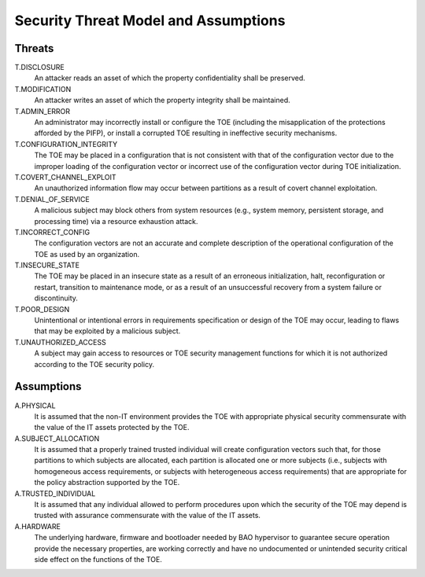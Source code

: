 Security Threat Model and Assumptions
=====================================

Threats
-------

T.DISCLOSURE
    An attacker reads an asset of which the property confidentiality shall be
    preserved.

T.MODIFICATION
    An attacker writes an asset of which the property integrity shall be
    maintained.

T.ADMIN_ERROR
    An administrator may incorrectly install or configure the TOE (including
    the misapplication of the protections afforded by the PIFP), or install a
    corrupted TOE resulting in ineffective security mechanisms.

T.CONFIGURATION_INTEGRITY
    The TOE may be placed in a configuration that is not consistent with that
    of the configuration vector due to the improper loading of the
    configuration vector or incorrect use of the configuration vector during
    TOE initialization.

T.COVERT_CHANNEL_EXPLOIT
    An unauthorized information flow may occur between partitions as a result
    of covert channel exploitation.

T.DENIAL_OF_SERVICE
    A malicious subject may block others from system resources (e.g., system
    memory, persistent storage, and processing time) via a resource exhaustion
    attack.

T.INCORRECT_CONFIG
    The configuration vectors are not an accurate and complete description of
    the operational configuration of the TOE as used by an organization.

T.INSECURE_STATE
    The TOE may be placed in an insecure state as a result of an erroneous
    initialization, halt, reconfiguration or restart, transition to maintenance
    mode, or as a result of an unsuccessful recovery from a system failure or
    discontinuity.

T.POOR_DESIGN
    Unintentional or intentional errors in requirements specification or design
    of the TOE may occur, leading to flaws that may be exploited by a malicious
    subject.

T.UNAUTHORIZED_ACCESS
    A subject may gain access to resources or TOE security management functions
    for which it is not authorized according to the TOE security policy.


Assumptions
-----------

A.PHYSICAL
    It is assumed that the non-IT environment provides the TOE with appropriate
    physical security commensurate with the value of the IT assets protected by
    the TOE.

A.SUBJECT_ALLOCATION
    It is assumed that a properly trained trusted individual will create
    configuration vectors such that, for those partitions to which subjects are
    allocated, each partition is allocated one or more subjects (i.e., subjects
    with homogeneous access requirements, or subjects with heterogeneous access
    requirements) that are appropriate for the policy abstraction supported by
    the TOE.

A.TRUSTED_INDIVIDUAL
    It is assumed that any individual allowed to perform procedures upon which
    the security of the TOE may depend is trusted with assurance commensurate
    with the value of the IT assets.

A.HARDWARE
    The underlying hardware, firmware and bootloader needed by BAO hypervisor
    to guarantee secure operation provide the necessary properties, are working
    correctly and have no undocumented or unintended security critical side
    effect on the functions of the TOE.


